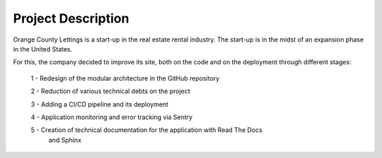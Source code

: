 Project Description
=====================

Orange County Lettings is a start-up in the real estate rental industry.
The start-up is in the midst of an expansion phase in the United States.

For this, the company decided to improve its site,
both on the code and on the deployment through different stages:

    1 - Redesign of the modular architecture in the GitHub repository

    2 - Reduction of various technical debts on the project

    3 - Adding a CI/CD pipeline and its deployment

    4 - Application monitoring and error tracking via Sentry

    5 - Creation of technical documentation for the application with Read The Docs
        and Sphinx
